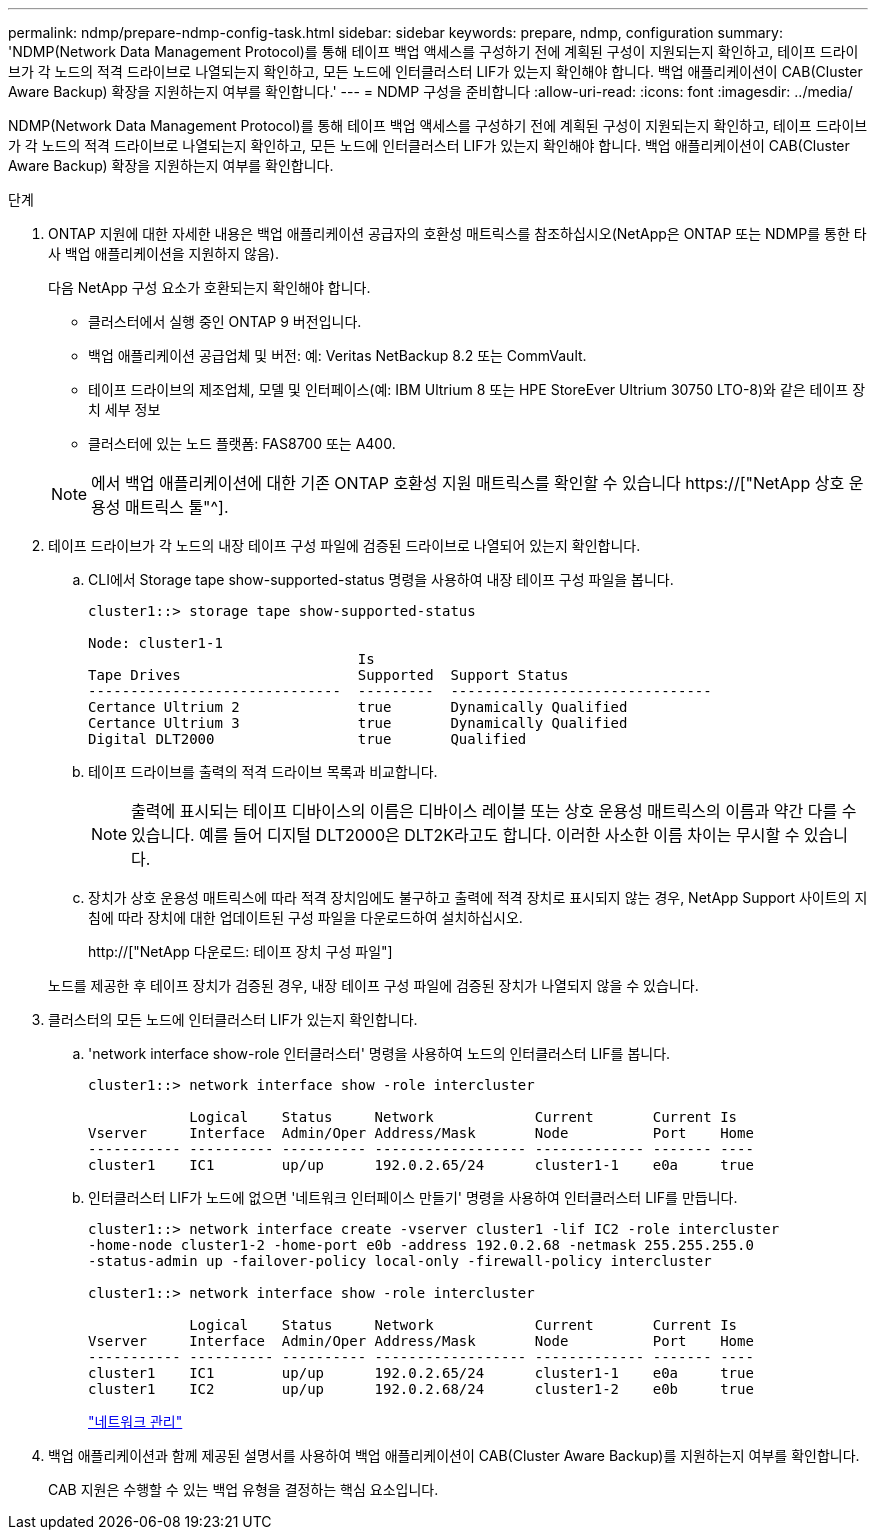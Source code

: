 ---
permalink: ndmp/prepare-ndmp-config-task.html 
sidebar: sidebar 
keywords: prepare, ndmp, configuration 
summary: 'NDMP(Network Data Management Protocol)를 통해 테이프 백업 액세스를 구성하기 전에 계획된 구성이 지원되는지 확인하고, 테이프 드라이브가 각 노드의 적격 드라이브로 나열되는지 확인하고, 모든 노드에 인터클러스터 LIF가 있는지 확인해야 합니다. 백업 애플리케이션이 CAB(Cluster Aware Backup) 확장을 지원하는지 여부를 확인합니다.' 
---
= NDMP 구성을 준비합니다
:allow-uri-read: 
:icons: font
:imagesdir: ../media/


[role="lead"]
NDMP(Network Data Management Protocol)를 통해 테이프 백업 액세스를 구성하기 전에 계획된 구성이 지원되는지 확인하고, 테이프 드라이브가 각 노드의 적격 드라이브로 나열되는지 확인하고, 모든 노드에 인터클러스터 LIF가 있는지 확인해야 합니다. 백업 애플리케이션이 CAB(Cluster Aware Backup) 확장을 지원하는지 여부를 확인합니다.

.단계
. ONTAP 지원에 대한 자세한 내용은 백업 애플리케이션 공급자의 호환성 매트릭스를 참조하십시오(NetApp은 ONTAP 또는 NDMP를 통한 타사 백업 애플리케이션을 지원하지 않음).
+
다음 NetApp 구성 요소가 호환되는지 확인해야 합니다.

+
--
** 클러스터에서 실행 중인 ONTAP 9 버전입니다.
** 백업 애플리케이션 공급업체 및 버전: 예: Veritas NetBackup 8.2 또는 CommVault.
** 테이프 드라이브의 제조업체, 모델 및 인터페이스(예: IBM Ultrium 8 또는 HPE StoreEver Ultrium 30750 LTO-8)와 같은 테이프 장치 세부 정보
** 클러스터에 있는 노드 플랫폼: FAS8700 또는 A400.


--
+

NOTE: 에서 백업 애플리케이션에 대한 기존 ONTAP 호환성 지원 매트릭스를 확인할 수 있습니다 https://["NetApp 상호 운용성 매트릭스 툴"^].

. 테이프 드라이브가 각 노드의 내장 테이프 구성 파일에 검증된 드라이브로 나열되어 있는지 확인합니다.
+
.. CLI에서 Storage tape show-supported-status 명령을 사용하여 내장 테이프 구성 파일을 봅니다.
+
....
cluster1::> storage tape show-supported-status

Node: cluster1-1
                                Is
Tape Drives                     Supported  Support Status
------------------------------  ---------  -------------------------------
Certance Ultrium 2              true       Dynamically Qualified
Certance Ultrium 3              true       Dynamically Qualified
Digital DLT2000                 true       Qualified
....
.. 테이프 드라이브를 출력의 적격 드라이브 목록과 비교합니다.
+
[NOTE]
====
출력에 표시되는 테이프 디바이스의 이름은 디바이스 레이블 또는 상호 운용성 매트릭스의 이름과 약간 다를 수 있습니다. 예를 들어 디지털 DLT2000은 DLT2K라고도 합니다. 이러한 사소한 이름 차이는 무시할 수 있습니다.

====
.. 장치가 상호 운용성 매트릭스에 따라 적격 장치임에도 불구하고 출력에 적격 장치로 표시되지 않는 경우, NetApp Support 사이트의 지침에 따라 장치에 대한 업데이트된 구성 파일을 다운로드하여 설치하십시오.
+
http://["NetApp 다운로드: 테이프 장치 구성 파일"]

+
노드를 제공한 후 테이프 장치가 검증된 경우, 내장 테이프 구성 파일에 검증된 장치가 나열되지 않을 수 있습니다.



. 클러스터의 모든 노드에 인터클러스터 LIF가 있는지 확인합니다.
+
.. 'network interface show-role 인터클러스터' 명령을 사용하여 노드의 인터클러스터 LIF를 봅니다.
+
[listing]
----
cluster1::> network interface show -role intercluster

            Logical    Status     Network            Current       Current Is
Vserver     Interface  Admin/Oper Address/Mask       Node          Port    Home
----------- ---------- ---------- ------------------ ------------- ------- ----
cluster1    IC1        up/up      192.0.2.65/24      cluster1-1    e0a     true
----
.. 인터클러스터 LIF가 노드에 없으면 '네트워크 인터페이스 만들기' 명령을 사용하여 인터클러스터 LIF를 만듭니다.
+
[listing]
----
cluster1::> network interface create -vserver cluster1 -lif IC2 -role intercluster
-home-node cluster1-2 -home-port e0b -address 192.0.2.68 -netmask 255.255.255.0
-status-admin up -failover-policy local-only -firewall-policy intercluster

cluster1::> network interface show -role intercluster

            Logical    Status     Network            Current       Current Is
Vserver     Interface  Admin/Oper Address/Mask       Node          Port    Home
----------- ---------- ---------- ------------------ ------------- ------- ----
cluster1    IC1        up/up      192.0.2.65/24      cluster1-1    e0a     true
cluster1    IC2        up/up      192.0.2.68/24      cluster1-2    e0b     true
----
+
link:../networking/index.html["네트워크 관리"]



. 백업 애플리케이션과 함께 제공된 설명서를 사용하여 백업 애플리케이션이 CAB(Cluster Aware Backup)를 지원하는지 여부를 확인합니다.
+
CAB 지원은 수행할 수 있는 백업 유형을 결정하는 핵심 요소입니다.


